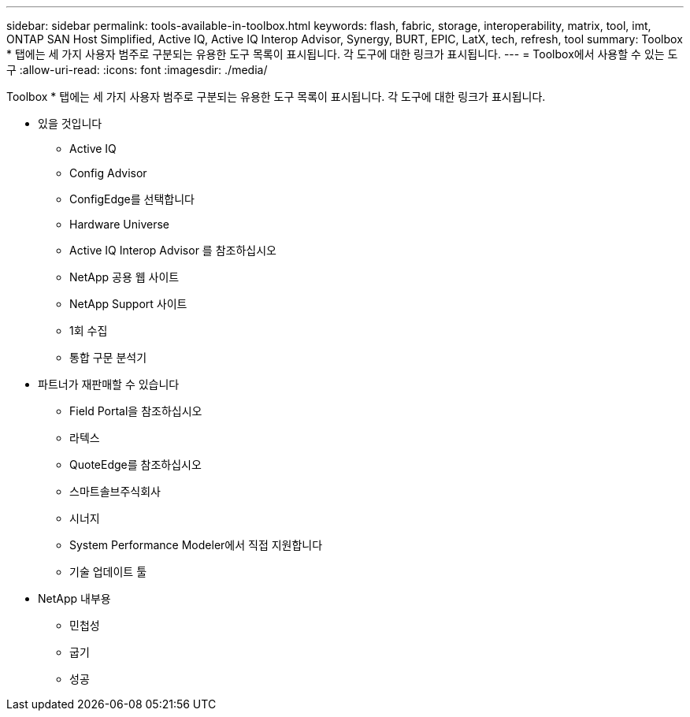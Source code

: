 ---
sidebar: sidebar 
permalink: tools-available-in-toolbox.html 
keywords: flash, fabric, storage, interoperability, matrix, tool, imt, ONTAP SAN Host Simplified, Active IQ, Active IQ Interop Advisor, Synergy, BURT, EPIC, LatX, tech, refresh, tool 
summary: Toolbox * 탭에는 세 가지 사용자 범주로 구분되는 유용한 도구 목록이 표시됩니다. 각 도구에 대한 링크가 표시됩니다. 
---
= Toolbox에서 사용할 수 있는 도구
:allow-uri-read: 
:icons: font
:imagesdir: ./media/


[role="lead"]
Toolbox * 탭에는 세 가지 사용자 범주로 구분되는 유용한 도구 목록이 표시됩니다. 각 도구에 대한 링크가 표시됩니다.

* 있을 것입니다
+
** Active IQ
** Config Advisor
** ConfigEdge를 선택합니다
** Hardware Universe
** Active IQ Interop Advisor 를 참조하십시오
** NetApp 공용 웹 사이트
** NetApp Support 사이트
** 1회 수집
** 통합 구문 분석기


* 파트너가 재판매할 수 있습니다
+
** Field Portal을 참조하십시오
** 라텍스
** QuoteEdge를 참조하십시오
** 스마트솔브주식회사
** 시너지
** System Performance Modeler에서 직접 지원합니다
** 기술 업데이트 툴


* NetApp 내부용
+
** 민첩성
** 굽기
** 성공



